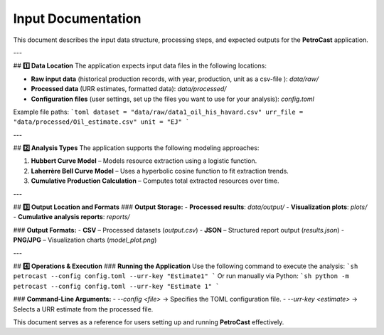 .. _input:

#############
Input Documentation
#############

This document describes the input data structure, processing steps, and expected outputs for the **PetroCast** application.

---

## **1️⃣ Data Location**
The application expects input data files in the following locations:

- **Raw input data** (historical production records, with year, production, unit as a csv-file ): `data/raw/`
- **Processed data** (URR estimates, formatted data): `data/processed/`
- **Configuration files** (user settings, set up the files you want to use for your analysis): `config.toml`

Example file paths:
```toml
dataset = "data/raw/data1_oil_his_havard.csv"
urr_file = "data/processed/Oil_estimate.csv"
unit = "EJ"
```

---

## **2️⃣ Analysis Types**
The application supports the following modeling approaches:

1. **Hubbert Curve Model** – Models resource extraction using a logistic function.
2. **Laherrère Bell Curve Model** – Uses a hyperbolic cosine function to fit extraction trends.
3. **Cumulative Production Calculation** – Computes total extracted resources over time.

---

## **3️⃣ Output Location and Formats**
### **Output Storage:**
- **Processed results**: `data/output/`
- **Visualization plots**: `plots/`
- **Cumulative analysis reports**: `reports/`

### **Output Formats:**
- **CSV** – Processed datasets (`output.csv`)
- **JSON** – Structured report output (`results.json`)
- **PNG/JPG** – Visualization charts (`model_plot.png`)

---

## **4️⃣ Operations & Execution**
### **Running the Application**
Use the following command to execute the analysis:
```sh
petrocast --config config.toml --urr-key "Estimate1"
```
Or run manually via Python:
```sh
python -m petrocast --config config.toml --urr-key "Estimate 1"
```

### **Command-Line Arguments:**
- `--config <file>` → Specifies the TOML configuration file.
- `--urr-key <estimate>` → Selects a URR estimate from the processed file.

This document serves as a reference for users setting up and running **PetroCast** effectively.
